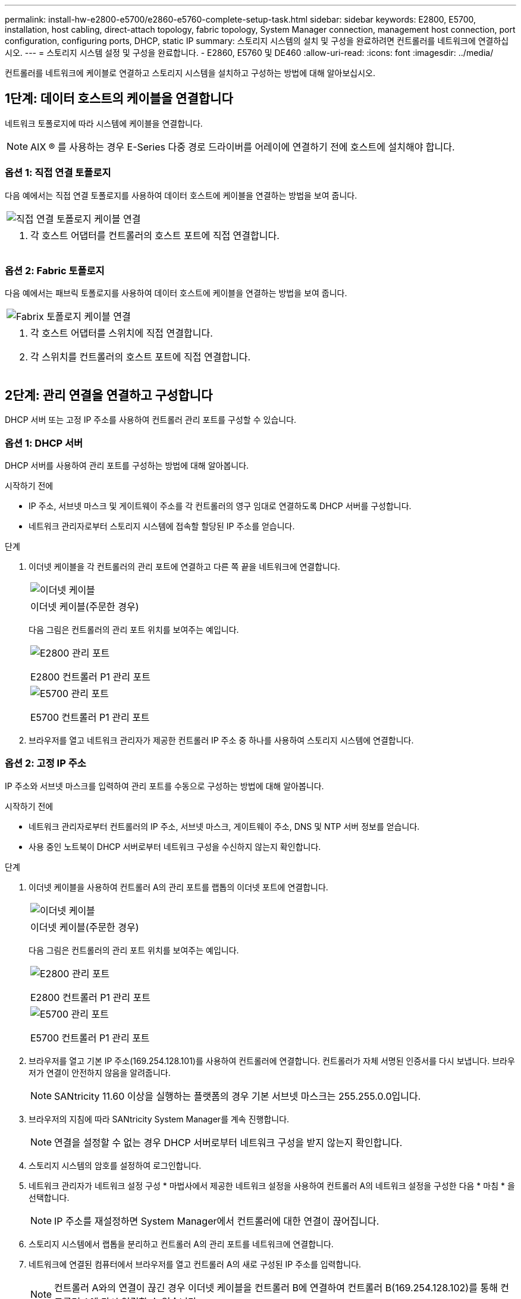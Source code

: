 ---
permalink: install-hw-e2800-e5700/e2860-e5760-complete-setup-task.html 
sidebar: sidebar 
keywords: E2800, E5700, installation, host cabling, direct-attach topology, fabric topology, System Manager connection, management host connection, port configuration, configuring ports, DHCP, static IP 
summary: 스토리지 시스템의 설치 및 구성을 완료하려면 컨트롤러를 네트워크에 연결하십시오. 
---
= 스토리지 시스템 설정 및 구성을 완료합니다. - E2860, E5760 및 DE460
:allow-uri-read: 
:icons: font
:imagesdir: ../media/


[role="lead"]
컨트롤러를 네트워크에 케이블로 연결하고 스토리지 시스템을 설치하고 구성하는 방법에 대해 알아보십시오.



== 1단계: 데이터 호스트의 케이블을 연결합니다

네트워크 토폴로지에 따라 시스템에 케이블을 연결합니다.


NOTE: AIX ® 를 사용하는 경우 E-Series 다중 경로 드라이버를 어레이에 연결하기 전에 호스트에 설치해야 합니다.



=== 옵션 1: 직접 연결 토폴로지

다음 예에서는 직접 연결 토폴로지를 사용하여 데이터 호스트에 케이블을 연결하는 방법을 보여 줍니다.

|===


 a| 
image:../media/4U_DirectTopology.png["직접 연결 토폴로지 케이블 연결"]
 a| 
. 각 호스트 어댑터를 컨트롤러의 호스트 포트에 직접 연결합니다.


|===


=== 옵션 2: Fabric 토폴로지

다음 예에서는 패브릭 토폴로지를 사용하여 데이터 호스트에 케이블을 연결하는 방법을 보여 줍니다.

|===


 a| 
image:../media/4U_FabricTopology.png["Fabrix 토폴로지 케이블 연결"]
 a| 
. 각 호스트 어댑터를 스위치에 직접 연결합니다.
. 각 스위치를 컨트롤러의 호스트 포트에 직접 연결합니다.


|===


== 2단계: 관리 연결을 연결하고 구성합니다

DHCP 서버 또는 고정 IP 주소를 사용하여 컨트롤러 관리 포트를 구성할 수 있습니다.



=== 옵션 1: DHCP 서버

DHCP 서버를 사용하여 관리 포트를 구성하는 방법에 대해 알아봅니다.

.시작하기 전에
* IP 주소, 서브넷 마스크 및 게이트웨이 주소를 각 컨트롤러의 영구 임대로 연결하도록 DHCP 서버를 구성합니다.
* 네트워크 관리자로부터 스토리지 시스템에 접속할 할당된 IP 주소를 얻습니다.


.단계
. 이더넷 케이블을 각 컨트롤러의 관리 포트에 연결하고 다른 쪽 끝을 네트워크에 연결합니다.
+
|===


 a| 
image:../media/cable_ethernet_inst-hw-e2800-e5700.png["이더넷 케이블"]
 a| 
이더넷 케이블(주문한 경우)

|===
+
다음 그림은 컨트롤러의 관리 포트 위치를 보여주는 예입니다.

+
|===


 a| 
image:../media/e2800_mgmt_ports.png["E2800 관리 포트"]

E2800 컨트롤러 P1 관리 포트
 a| 
image:../media/e5700_mgmt_ports.png["E5700 관리 포트"]

E5700 컨트롤러 P1 관리 포트

|===
. 브라우저를 열고 네트워크 관리자가 제공한 컨트롤러 IP 주소 중 하나를 사용하여 스토리지 시스템에 연결합니다.




=== 옵션 2: 고정 IP 주소

IP 주소와 서브넷 마스크를 입력하여 관리 포트를 수동으로 구성하는 방법에 대해 알아봅니다.

.시작하기 전에
* 네트워크 관리자로부터 컨트롤러의 IP 주소, 서브넷 마스크, 게이트웨이 주소, DNS 및 NTP 서버 정보를 얻습니다.
* 사용 중인 노트북이 DHCP 서버로부터 네트워크 구성을 수신하지 않는지 확인합니다.


.단계
. 이더넷 케이블을 사용하여 컨트롤러 A의 관리 포트를 랩톱의 이더넷 포트에 연결합니다.
+
|===


 a| 
image:../media/cable_ethernet_inst-hw-e2800-e5700.png["이더넷 케이블"]
 a| 
이더넷 케이블(주문한 경우)

|===
+
다음 그림은 컨트롤러의 관리 포트 위치를 보여주는 예입니다.

+
|===


 a| 
image:../media/e2800_mgmt_ports.png["E2800 관리 포트"]

E2800 컨트롤러 P1 관리 포트
 a| 
image:../media/e5700_mgmt_ports.png["E5700 관리 포트"]

E5700 컨트롤러 P1 관리 포트

|===
. 브라우저를 열고 기본 IP 주소(169.254.128.101)를 사용하여 컨트롤러에 연결합니다. 컨트롤러가 자체 서명된 인증서를 다시 보냅니다. 브라우저가 연결이 안전하지 않음을 알려줍니다.
+

NOTE: SANtricity 11.60 이상을 실행하는 플랫폼의 경우 기본 서브넷 마스크는 255.255.0.0입니다.

. 브라우저의 지침에 따라 SANtricity System Manager를 계속 진행합니다.
+

NOTE: 연결을 설정할 수 없는 경우 DHCP 서버로부터 네트워크 구성을 받지 않는지 확인합니다.

. 스토리지 시스템의 암호를 설정하여 로그인합니다.
. 네트워크 관리자가 네트워크 설정 구성 * 마법사에서 제공한 네트워크 설정을 사용하여 컨트롤러 A의 네트워크 설정을 구성한 다음 * 마침 * 을 선택합니다.
+

NOTE: IP 주소를 재설정하면 System Manager에서 컨트롤러에 대한 연결이 끊어집니다.

. 스토리지 시스템에서 랩톱을 분리하고 컨트롤러 A의 관리 포트를 네트워크에 연결합니다.
. 네트워크에 연결된 컴퓨터에서 브라우저를 열고 컨트롤러 A의 새로 구성된 IP 주소를 입력합니다.
+

NOTE: 컨트롤러 A와의 연결이 끊긴 경우 이더넷 케이블을 컨트롤러 B에 연결하여 컨트롤러 B(169.254.128.102)를 통해 컨트롤러 A에 다시 연결할 수 있습니다.

. 이전에 설정한 암호를 사용하여 로그인합니다.
+
네트워크 설정 구성 마법사가 나타납니다.

. 네트워크 관리자가 [네트워크 설정 구성] * 마법사에서 제공한 네트워크 설정을 사용하여 컨트롤러 B의 네트워크 설정을 구성한 다음 [마침]을 선택합니다.
. 컨트롤러 B를 네트워크에 연결합니다.
. 브라우저에서 컨트롤러 B의 새로 구성된 IP 주소를 입력하여 컨트롤러 B의 네트워크 설정을 확인합니다.
+

NOTE: 컨트롤러 B에 대한 연결이 끊긴 경우 이전에 검증된 컨트롤러 A 연결을 사용하여 컨트롤러 A를 통해 컨트롤러 B에 대한 연결을 다시 설정할 수 있습니다





== 3단계: 스토리지 시스템을 구성하고 관리합니다

하드웨어를 설치한 후 SANtricity 소프트웨어를 사용하여 스토리지 시스템을 구성하고 관리합니다.

.시작하기 전에
* 관리 포트를 구성합니다.
* 암호 및 IP 주소를 확인하고 기록합니다.


.단계
. SANtricity 소프트웨어를 사용하여 스토리지 어레이를 구성하고 관리합니다.
. 가장 단순한 네트워크 구성에서 컨트롤러를 웹 브라우저에 연결하고 SANtricity System Manager를 사용하여 단일 E2800 또는 E5700 시리즈 스토리지 어레이를 관리할 수 있습니다.


|===


 a| 
image:../media/management_s_g2285tation_inst-hw-e2800-e5700_g2285.png["System Manager에 액세스하여 관리 포트를 구성합니다"]
 a| 
System Manager에 액세스하려면 관리 포트를 구성하는 데 사용한 것과 동일한 IP 주소를 사용하십시오.

|===